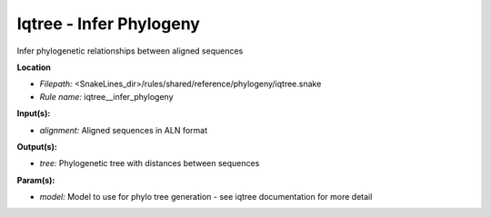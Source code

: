 Iqtree - Infer Phylogeny
----------------------------

Infer phylogenetic relationships between aligned sequences

**Location**

- *Filepath:* <SnakeLines_dir>/rules/shared/reference/phylogeny/iqtree.snake
- *Rule name:* iqtree__infer_phylogeny

**Input(s):**

- *alignment:* Aligned sequences in ALN format

**Output(s):**

- *tree:* Phylogenetic tree with distances between sequences

**Param(s):**

- *model:* Model to use for phylo tree generation - see iqtree documentation for more detail

